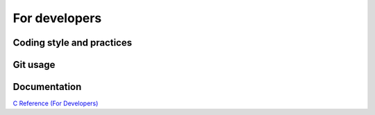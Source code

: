 ==============
For developers
==============

Coding style and practices
==========================


Git usage
=========


Documentation
=============



`C Reference (For Developers) <_static/html/index.html>`_
